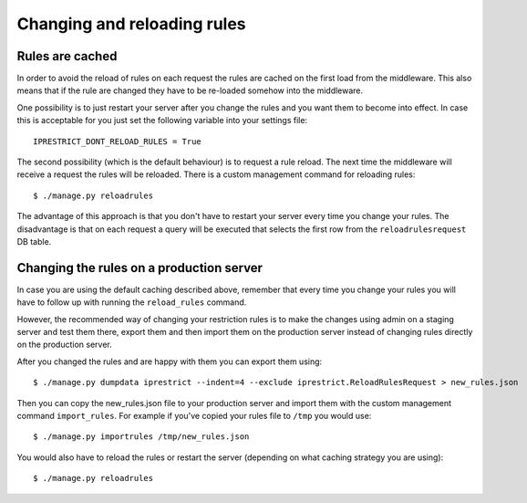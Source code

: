 Changing and reloading rules
============================

.. _rules-are-cached:

Rules are cached
----------------

In order to avoid the reload of rules on each request the rules are cached on the first load from the middleware.
This also means that if the rule are changed they have to be re-loaded somehow into the middleware.

One possibility is to just restart your server after you change the rules and you want them to become into effect.
In case this is acceptable for you just set the following variable into your settings file::

  IPRESTRICT_DONT_RELOAD_RULES = True

The second possibility (which is the default behaviour) is to request a rule reload. The next time the middleware will receive a request the rules will be reloaded. There is a custom management command for reloading rules::

  $ ./manage.py reloadrules

The advantage of this approach is that you don't have to restart your server every time you change your rules.
The disadvantage is that on each request a query will be executed that selects the first row from the ``reloadrulesrequest`` DB table.


Changing the rules on a production server
-----------------------------------------

In case you are using the default caching described above, remember that every time you change your rules you will have to follow up with running the ``reload_rules`` command.

However, the recommended way of changing your restriction rules is to make the changes using admin on a staging server and test them there, export them and then import them on the production server instead of changing rules directly on the production server. 

After you changed the rules and are happy with them you can export them using::

  $ ./manage.py dumpdata iprestrict --indent=4 --exclude iprestrict.ReloadRulesRequest > new_rules.json

Then you can copy the new_rules.json file to your production server and import them with the custom management command ``import_rules``. For example if you've copied your rules file to ``/tmp`` you would use::

  $ ./manage.py importrules /tmp/new_rules.json

You would also have to reload the rules or restart the server (depending on what caching strategy you are using)::

  $ ./manage.py reloadrules

